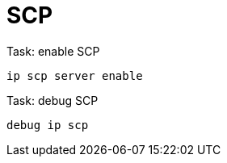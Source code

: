 = SCP

.Task: enable SCP
----
ip scp server enable
----

.Task: debug SCP
----
debug ip scp
----



